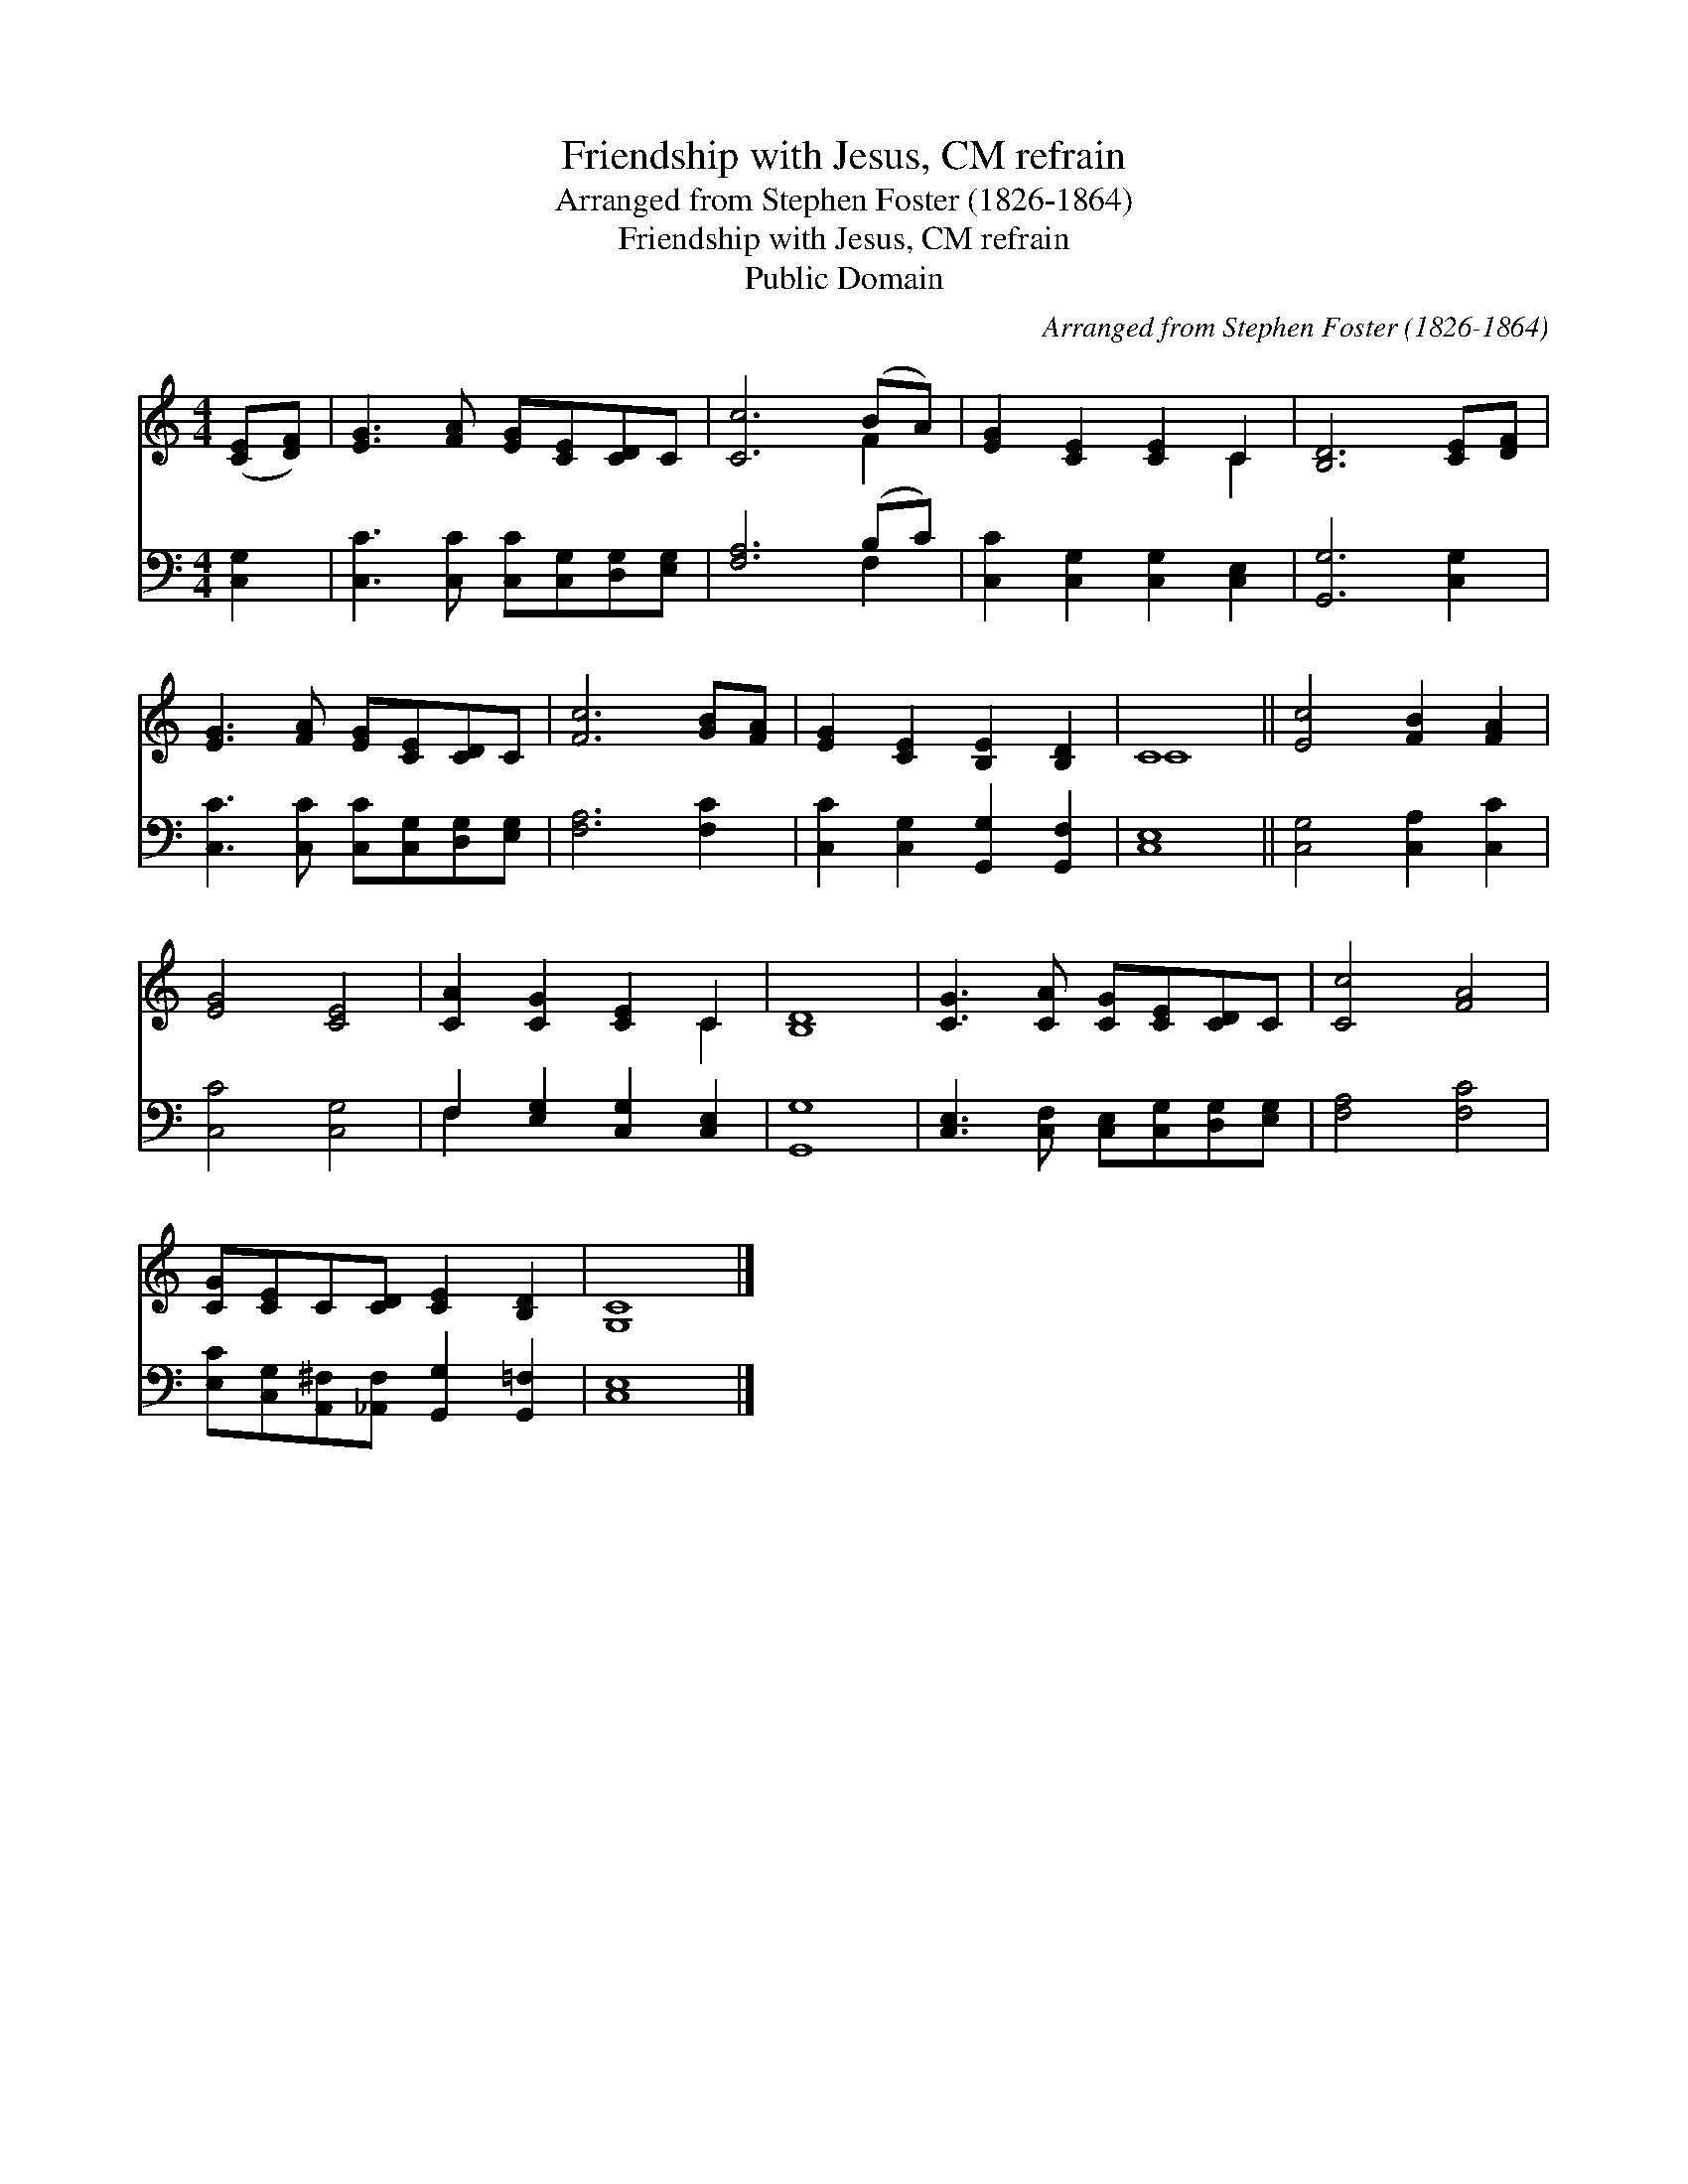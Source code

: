 X:1
T:Friendship with Jesus, CM refrain
T:Arranged from Stephen Foster (1826-1864)
T:Friendship with Jesus, CM refrain
T:Public Domain
C:Arranged from Stephen Foster (1826-1864)
Z:Public Domain
%%score ( 1 2 ) ( 3 4 )
L:1/8
M:4/4
K:C
V:1 treble 
V:2 treble 
V:3 bass 
V:4 bass 
V:1
 ([CE][DF]) | [EG]3 [FA] [EG][CE][CD]C | [Cc]6 (BA) | [EG]2 [CE]2 [CE]2 C2 | [B,D]6 [CE][DF] | %5
 [EG]3 [FA] [EG][CE][CD]C | [Fc]6 [GB][FA] | [EG]2 [CE]2 [B,E]2 [B,D]2 | C8 || [Ec]4 [FB]2 [FA]2 | %10
 [EG]4 [CE]4 | [CA]2 [CG]2 [CE]2 C2 | [B,D]8 | [CG]3 [CA] [CG][CE][CD]C | [Cc]4 [FA]4 | %15
 [CG][CE]C[CD] [CE]2 [B,D]2 | [G,C]8 |] %17
V:2
 x2 | x8 | x6 F2 | x6 C2 | x8 | x8 | x8 | x8 | C8 || x8 | x8 | x6 C2 | x8 | x8 | x8 | x8 | x8 |] %17
V:3
 [C,G,]2 | [C,C]3 [C,C] [C,C][C,G,][D,G,][E,G,] | [F,A,]6 (B,C) | [C,C]2 [C,G,]2 [C,G,]2 [C,E,]2 | %4
 [G,,G,]6 [C,G,]2 | [C,C]3 [C,C] [C,C][C,G,][D,G,][E,G,] | [F,A,]6 [F,C]2 | %7
 [C,C]2 [C,G,]2 [G,,G,]2 [G,,F,]2 | [C,E,]8 || [C,G,]4 [C,A,]2 [C,C]2 | [C,C]4 [C,G,]4 | %11
 F,2 [E,G,]2 [C,G,]2 [C,E,]2 | [G,,G,]8 | [C,E,]3 [C,F,] [C,E,][C,G,][D,G,][E,G,] | %14
 [F,A,]4 [F,C]4 | [E,C][C,G,][A,,^F,][_A,,F,] [G,,G,]2 [G,,=F,]2 | [C,E,]8 |] %17
V:4
 x2 | x8 | x6 F,2 | x8 | x8 | x8 | x8 | x8 | x8 || x8 | x8 | F,2 x6 | x8 | x8 | x8 | x8 | x8 |] %17

